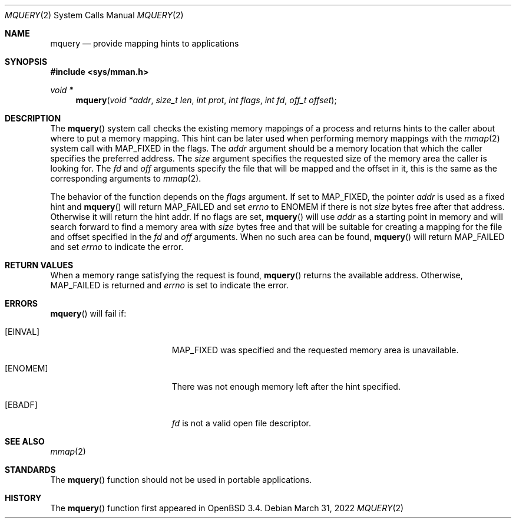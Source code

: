 .\"	$OpenBSD: mquery.2,v 1.13 2022/03/31 17:27:16 naddy Exp $
.\"
.\" Copyright (c) 2003 Artur Grabowski <art@openbsd.org>
.\" All rights reserved.
.\"
.\" Redistribution and use in source and binary forms, with or without
.\" modification, are permitted provided that the following conditions
.\" are met:
.\"
.\" 1. Redistributions of source code must retain the above copyright
.\"    notice, this list of conditions and the following disclaimer.
.\" 2. The name of the author may not be used to endorse or promote products
.\"    derived from this software without specific prior written permission.
.\"
.\" THIS SOFTWARE IS PROVIDED ``AS IS'' AND ANY EXPRESS OR IMPLIED WARRANTIES,
.\" INCLUDING, BUT NOT LIMITED TO, THE IMPLIED WARRANTIES OF MERCHANTABILITY
.\" AND FITNESS FOR A PARTICULAR PURPOSE ARE DISCLAIMED. IN NO EVENT SHALL
.\" THE AUTHOR BE LIABLE FOR ANY DIRECT, INDIRECT, INCIDENTAL, SPECIAL,
.\" EXEMPLARY, OR CONSEQUENTIAL  DAMAGES (INCLUDING, BUT NOT LIMITED TO,
.\" PROCUREMENT OF SUBSTITUTE GOODS OR SERVICES; LOSS OF USE, DATA, OR PROFITS;
.\" OR BUSINESS INTERRUPTION) HOWEVER CAUSED AND ON ANY THEORY OF LIABILITY,
.\" WHETHER IN CONTRACT, STRICT LIABILITY, OR TORT (INCLUDING NEGLIGENCE OR
.\" OTHERWISE) ARISING IN ANY WAY OUT OF THE USE OF THIS SOFTWARE, EVEN IF
.\" ADVISED OF THE POSSIBILITY OF SUCH DAMAGE.
.\"
.Dd $Mdocdate: March 31 2022 $
.Dt MQUERY 2
.Os
.Sh NAME
.Nm mquery
.Nd provide mapping hints to applications
.Sh SYNOPSIS
.In sys/mman.h
.Ft void *
.Fn mquery "void *addr" "size_t len" "int prot" "int flags" "int fd" "off_t offset"
.Sh DESCRIPTION
The
.Fn mquery
system call checks the existing memory mappings of a process and returns
hints to the caller about where to put a memory mapping.
This hint can be later used when performing memory mappings with the
.Xr mmap 2
system call with
.Dv MAP_FIXED
in the flags.
The
.Fa addr
argument should be a memory location that which the caller specifies the
preferred address.
The
.Fa size
argument specifies the requested size of the memory area the caller
is looking for.
The
.Fa fd
and
.Fa off
arguments specify the file that will be mapped and the offset in it,
this is the same as the corresponding arguments to
.Xr mmap 2 .
.Pp
The behavior of the function depends on the
.Fa flags
argument.
If set to
.Dv MAP_FIXED ,
the pointer
.Fa addr
is used as a fixed hint and
.Fn mquery
will return
.Dv MAP_FAILED
and set
.Va errno
to
.Er ENOMEM
if there is not
.Fa size
bytes free after that address.
Otherwise it will return the hint addr.
If no flags are set,
.Fn mquery
will use
.Fa addr
as a starting point in memory and will search forward to find
a memory area with
.Fa size
bytes free and that will be suitable for creating a mapping for the
file and offset specified in the
.Fa fd
and
.Fa off
arguments.
When no such area can be found,
.Fn mquery
will return
.Dv MAP_FAILED
and set
.Va errno
to indicate the error.
.Sh RETURN VALUES
When a memory range satisfying the request is found,
.Fn mquery
returns the available address.
Otherwise,
.Dv MAP_FAILED
is returned and
.Va errno
is set to indicate the error.
.Sh ERRORS
.Fn mquery
will fail if:
.Bl -tag -width Er
.It Bq Er EINVAL
.Dv MAP_FIXED
was specified and the requested memory area is unavailable.
.It Bq Er ENOMEM
There was not enough memory left after the hint specified.
.It Bq Er EBADF
.Fa fd
is not a valid open file descriptor.
.El
.Sh SEE ALSO
.Xr mmap 2
.Sh STANDARDS
The
.Fn mquery
function should not be used in portable applications.
.Sh HISTORY
The
.Fn mquery
function first appeared in
.Ox 3.4 .
